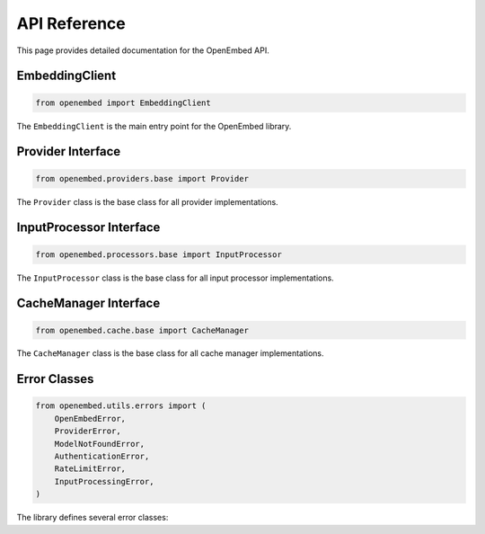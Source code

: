 API Reference
=============

This page provides detailed documentation for the OpenEmbed API.

EmbeddingClient
--------------

.. code-block:: python

    from openembed import EmbeddingClient

The ``EmbeddingClient`` is the main entry point for the OpenEmbed library.

.. py:class:: EmbeddingClient(provider_config=None, cache_enabled=True, cache_dir=None)

    Initialize the embedding client.

    :param provider_config: Configuration for different providers.
        Example: ``{"openai": {"api_key": "sk-..."}}``
    :type provider_config: dict, optional
    :param cache_enabled: Whether to enable caching.
    :type cache_enabled: bool
    :param cache_dir: Directory to store cache files.
    :type cache_dir: str, optional

    .. py:method:: create_embedding(input_data, model_name, use_cache=True, **kwargs)

        Create an embedding for the given input.

        :param input_data: The input to create an embedding for (text, image path, etc.).
        :type input_data: str, list, or dict
        :param model_name: The name of the model to use.
        :type model_name: str
        :param use_cache: Whether to use the cache.
        :type use_cache: bool
        :param kwargs: Additional model-specific parameters.
        :return: The embedding vector.
        :rtype: list
        :raises ModelNotFoundError: If no provider supports the model.
        :raises ProviderError: If there's an error from the provider.

    .. py:method:: batch_create_embeddings(inputs, model_name, batch_size=32, use_cache=True, **kwargs)

        Create embeddings for multiple inputs in a batch.

        :param inputs: List of inputs to create embeddings for.
        :type inputs: list
        :param model_name: The name of the model to use.
        :type model_name: str
        :param batch_size: The batch size to use.
        :type batch_size: int
        :param use_cache: Whether to use the cache.
        :type use_cache: bool
        :param kwargs: Additional model-specific parameters.
        :return: List of embedding vectors.
        :rtype: list
        :raises ModelNotFoundError: If no provider supports the model.
        :raises ProviderError: If there's an error from the provider.

    .. py:method:: register_provider(name, provider)

        Register a provider.

        :param name: The name of the provider.
        :type name: str
        :param provider: The provider instance.
        :type provider: Provider

    .. py:method:: register_processor(name, processor)

        Register an input processor.

        :param name: The name of the processor.
        :type name: str
        :param processor: The processor instance.
        :type processor: InputProcessor

    .. py:method:: clear_cache()

        Clear the cache.

Provider Interface
----------------

.. code-block:: python

    from openembed.providers.base import Provider

The ``Provider`` class is the base class for all provider implementations.

.. py:class:: Provider(config=None)

    Base class for embedding providers.

    :param config: Provider-specific configuration.
    :type config: dict, optional

    .. py:method:: create_embedding(input_data, model_name, **kwargs)

        Create an embedding for the given input.

        :param input_data: The processed input to create an embedding for.
        :type input_data: str, list, or dict
        :param model_name: The name of the model to use.
        :type model_name: str
        :param kwargs: Additional model-specific parameters.
        :return: The embedding vector.
        :rtype: list

    .. py:method:: batch_create_embeddings(inputs, model_name, **kwargs)

        Create embeddings for multiple inputs in a batch.

        :param inputs: List of processed inputs to create embeddings for.
        :type inputs: list
        :param model_name: The name of the model to use.
        :type model_name: str
        :param kwargs: Additional model-specific parameters.
        :return: List of embedding vectors.
        :rtype: list

    .. py:method:: supports_model(model_name)

        Check if this provider supports the given model.

        :param model_name: The name of the model to check.
        :type model_name: str
        :return: True if the provider supports the model, False otherwise.
        :rtype: bool

    .. py:method:: supported_models()

        Get the list of models supported by this provider.

        :return: List of supported model names.
        :rtype: list

    .. py:method:: supported_input_types()

        Get the list of input types supported by this provider.

        :return: List of supported input types.
        :rtype: list

InputProcessor Interface
----------------------

.. code-block:: python

    from openembed.processors.base import InputProcessor

The ``InputProcessor`` class is the base class for all input processor implementations.

.. py:class:: InputProcessor(config=None)

    Base class for input processors.

    :param config: Processor-specific configuration.
    :type config: dict, optional

    .. py:method:: process(input_data)

        Process the input data.

        :param input_data: The input data to process.
        :type input_data: str, list, or dict
        :return: The processed input data.
        :rtype: str, list, or dict

    .. py:method:: supported_input_types()

        Get the list of input types supported by this processor.

        :return: List of supported input types.
        :rtype: list

CacheManager Interface
--------------------

.. code-block:: python

    from openembed.cache.base import CacheManager

The ``CacheManager`` class is the base class for all cache manager implementations.

.. py:class:: CacheManager(config=None)

    Base class for cache managers.

    :param config: Cache-specific configuration.
    :type config: dict, optional

    .. py:method:: get(key)

        Get a value from the cache.

        :param key: The cache key.
        :type key: str
        :return: The cached value, or None if the key is not in the cache.
        :rtype: any

    .. py:method:: set(key, value)

        Set a value in the cache.

        :param key: The cache key.
        :type key: str
        :param value: The value to cache.
        :type value: any

    .. py:method:: delete(key)

        Delete a value from the cache.

        :param key: The cache key.
        :type key: str

    .. py:method:: clear()

        Clear the cache.

    .. py:method:: contains(key)

        Check if a key is in the cache.

        :param key: The cache key.
        :type key: str
        :return: True if the key is in the cache, False otherwise.
        :rtype: bool

Error Classes
-----------

.. code-block:: python

    from openembed.utils.errors import (
        OpenEmbedError,
        ProviderError,
        ModelNotFoundError,
        AuthenticationError,
        RateLimitError,
        InputProcessingError,
    )

The library defines several error classes:

.. py:class:: OpenEmbedError

    Base class for all OpenEmbed errors.

.. py:class:: ProviderError

    Error from an embedding provider.

.. py:class:: ModelNotFoundError

    Error when a model is not found or not supported.

.. py:class:: AuthenticationError

    Error when authentication fails.

.. py:class:: RateLimitError

    Error when a rate limit is exceeded.

.. py:class:: InputProcessingError

    Error when processing input data.

.. py:class:: CacheError

    Error when using the cache.